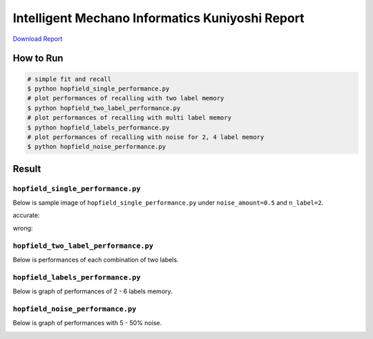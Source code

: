 ================================================
Intelligent Mechano Informatics Kuniyoshi Report
================================================
`Download Report <https://github.com/wkentaro/inbox/raw/master/Intelligent_Machano_Informatics/kuniyoshi/report/03140299_kentaro_wada.pdf>`_

How to Run
==========
.. code-block:: sh

    # simple fit and recall
    $ python hopfield_single_performance.py
    # plot performances of recalling with two label memory
    $ python hopfield_two_label_performance.py
    # plot performances of recalling with multi label memory
    $ python hopfield_labels_performance.py
    # plot performances of recalling with noise for 2, 4 label memory
    $ python hopfield_noise_performance.py

Result
======

``hopfield_single_performance.py``
--------------------------------
Below is sample image of ``hopfield_single_performance.py`` under ``noise_amount=0.5`` and ``n_label=2``.

accurate:

.. image:: sample_image/label2_noise0.5_accurate.png

wrong:

.. image:: sample_image/label2_noise0.5_wrong.png


``hopfield_two_label_performance.py``
-------------------------------------
Below is performances of each combination of two labels.

.. image:: sample_image/two_label_performance.png


``hopfield_labels_performance.py``
-------------------------------------
Below is graph of performances of 2 - 6 labels memory.

.. image:: sample_image/labels_performance.png


``hopfield_noise_performance.py``
-------------------------------------
Below is graph of performances with 5 - 50% noise.

.. image:: sample_image/noise_performance.png
